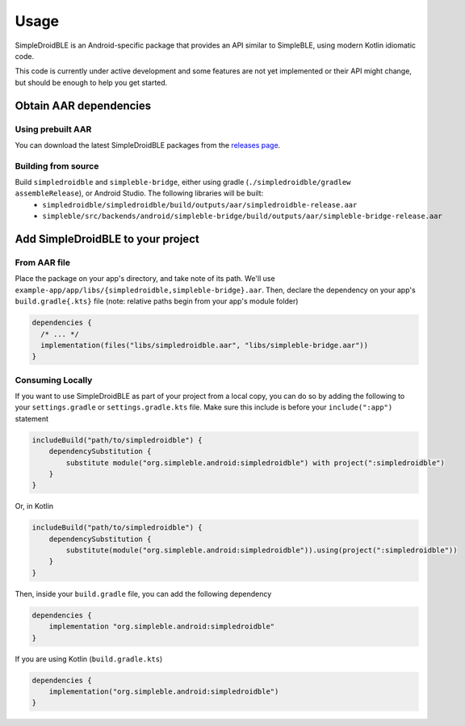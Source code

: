 =====
Usage
=====

SimpleDroidBLE is an Android-specific package that provides an API similar to
SimpleBLE, using modern Kotlin idiomatic code.

This code is currently under active development and some features are not yet
implemented or their API might change, but should be enough to help you get
started.

Obtain AAR dependencies
=======================

Using prebuilt AAR
------------------

You can download the latest SimpleDroidBLE packages from the `releases page <https://github.com/OpenBluetoothToolbox/SimpleBLE/releases/>`_.

Building from source
--------------------

Build ``simpledroidble`` and ``simpleble-bridge``, either using gradle (``./simpledroidble/gradlew assembleRelease``), or Android Studio. The following libraries will be built:
    - ``simpledroidble/simpledroidble/build/outputs/aar/simpledroidble-release.aar`` 
    - ``simpleble/src/backends/android/simpleble-bridge/build/outputs/aar/simpleble-bridge-release.aar``

Add SimpleDroidBLE to your project
==================================

From AAR file
-------------

Place the package on your app's directory, and take note of its path. We'll use ``example-app/app/libs/{simpledroidble,simpleble-bridge}.aar``.
Then, declare the dependency on your app's ``build.gradle{.kts}`` file (note: relative paths begin from your app's module folder)

.. code-block:: kotlin

    dependencies {
      /* ... */
      implementation(files("libs/simpledroidble.aar", "libs/simpleble-bridge.aar"))
    }

Consuming Locally
-----------------

If you want to use SimpleDroidBLE as part of your project from a local copy,
you can do so by adding the following to your ``settings.gradle`` or ``settings.gradle.kts`` file.
Make sure this include is before your ``include(":app")`` statement

.. code-block:: groovy

    includeBuild("path/to/simpledroidble") {
        dependencySubstitution {
            substitute module("org.simpleble.android:simpledroidble") with project(":simpledroidble")
        }
    }

Or, in Kotlin

.. code-block:: kotlin

    includeBuild("path/to/simpledroidble") {
        dependencySubstitution {
            substitute(module("org.simpleble.android:simpledroidble")).using(project(":simpledroidble"))
        }
    }

Then, inside your ``build.gradle`` file, you can add the following dependency

.. code-block:: groovy

    dependencies {
        implementation "org.simpleble.android:simpledroidble"
    }

If you are using Kotlin (``build.gradle.kts``)

.. code-block:: kotlin

    dependencies {
        implementation("org.simpleble.android:simpledroidble")
    }